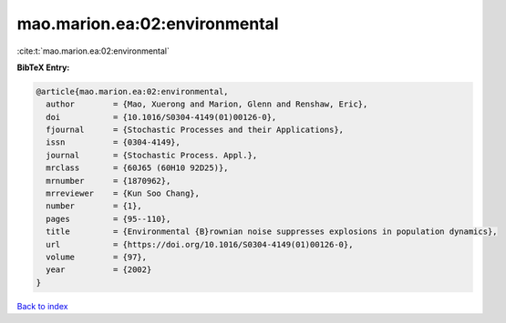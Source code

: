 mao.marion.ea:02:environmental
==============================

:cite:t:`mao.marion.ea:02:environmental`

**BibTeX Entry:**

.. code-block:: bibtex

   @article{mao.marion.ea:02:environmental,
     author        = {Mao, Xuerong and Marion, Glenn and Renshaw, Eric},
     doi           = {10.1016/S0304-4149(01)00126-0},
     fjournal      = {Stochastic Processes and their Applications},
     issn          = {0304-4149},
     journal       = {Stochastic Process. Appl.},
     mrclass       = {60J65 (60H10 92D25)},
     mrnumber      = {1870962},
     mrreviewer    = {Kun Soo Chang},
     number        = {1},
     pages         = {95--110},
     title         = {Environmental {B}rownian noise suppresses explosions in population dynamics},
     url           = {https://doi.org/10.1016/S0304-4149(01)00126-0},
     volume        = {97},
     year          = {2002}
   }

`Back to index <../By-Cite-Keys.html>`_
